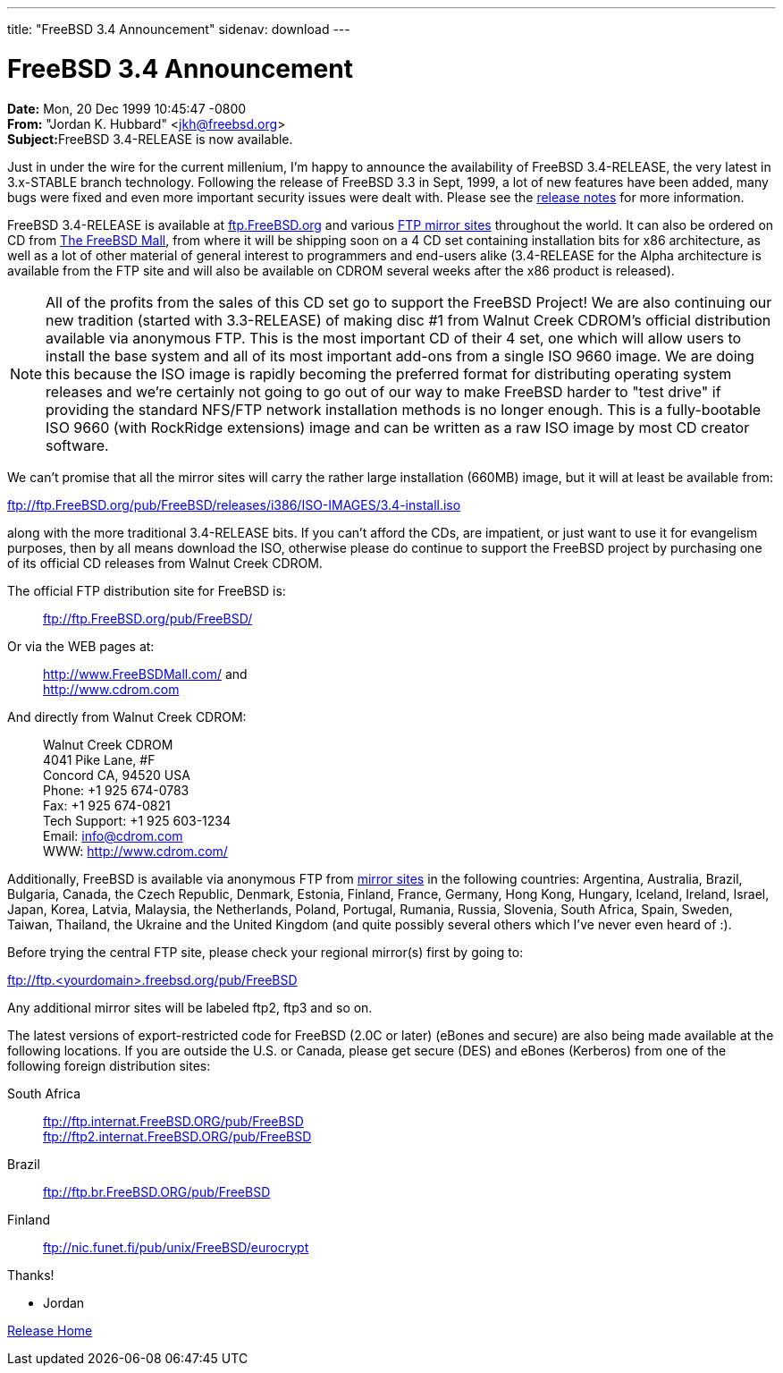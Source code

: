 ---
title: "FreeBSD 3.4 Announcement"
sidenav: download
---

= FreeBSD 3.4 Announcement

*Date:* Mon, 20 Dec 1999 10:45:47 -0800 +
*From:* "Jordan K. Hubbard" <jkh@freebsd.org> +
**Subject:**FreeBSD 3.4-RELEASE is now available.

Just in under the wire for the current millenium, I'm happy to announce the availability of FreeBSD 3.4-RELEASE, the very latest in 3.x-STABLE branch technology. Following the release of FreeBSD 3.3 in Sept, 1999, a lot of new features have been added, many bugs were fixed and even more important security issues were dealt with. Please see the link:notes.html[release notes] for more information.

FreeBSD 3.4-RELEASE is available at ftp://ftp.FreeBSD.org/pub/FreeBSD/[ftp.FreeBSD.org] and various https://www.FreeBSD.org/handbook/mirrors.html[FTP mirror sites] throughout the world. It can also be ordered on CD from http://www.FreeBSDMall.com/[The FreeBSD Mall], from where it will be shipping soon on a 4 CD set containing installation bits for x86 architecture, as well as a lot of other material of general interest to programmers and end-users alike (3.4-RELEASE for the Alpha architecture is available from the FTP site and will also be available on CDROM several weeks after the x86 product is released).

NOTE: All of the profits from the sales of this CD set go to support the FreeBSD Project! We are also continuing our new tradition (started with 3.3-RELEASE) of making disc #1 from Walnut Creek CDROM's official distribution available via anonymous FTP. This is the most important CD of their 4 set, one which will allow users to install the base system and all of its most important add-ons from a single ISO 9660 image. We are doing this because the ISO image is rapidly becoming the preferred format for distributing operating system releases and we're certainly not going to go out of our way to make FreeBSD harder to "test drive" if providing the standard NFS/FTP network installation methods is no longer enough. This is a fully-bootable ISO 9660 (with RockRidge extensions) image and can be written as a raw ISO image by most CD creator software.

We can't promise that all the mirror sites will carry the rather large installation (660MB) image, but it will at least be available from:

ftp://ftp.FreeBSD.org/pub/FreeBSD/releases/i386/ISO-IMAGES/3.4-install.iso

along with the more traditional 3.4-RELEASE bits. If you can't afford the CDs, are impatient, or just want to use it for evangelism purposes, then by all means download the ISO, otherwise please do continue to support the FreeBSD project by purchasing one of its official CD releases from Walnut Creek CDROM.

The official FTP distribution site for FreeBSD is:

____
ftp://ftp.FreeBSD.org/pub/FreeBSD/
____

Or via the WEB pages at:

____
http://www.FreeBSDMall.com/ and +
http://www.cdrom.com/[http://www.cdrom.com]
____

And directly from Walnut Creek CDROM:

____
Walnut Creek CDROM +
4041 Pike Lane, #F +
Concord CA, 94520 USA +
Phone: +1 925 674-0783 +
Fax: +1 925 674-0821 +
Tech Support: +1 925 603-1234 +
Email: info@cdrom.com +
WWW: http://www.cdrom.com/
____

Additionally, FreeBSD is available via anonymous FTP from https://www.FreeBSD.org/handbook/mirrors.html[mirror sites] in the following countries: Argentina, Australia, Brazil, Bulgaria, Canada, the Czech Republic, Denmark, Estonia, Finland, France, Germany, Hong Kong, Hungary, Iceland, Ireland, Israel, Japan, Korea, Latvia, Malaysia, the Netherlands, Poland, Portugal, Rumania, Russia, Slovenia, South Africa, Spain, Sweden, Taiwan, Thailand, the Ukraine and the United Kingdom (and quite possibly several others which I've never even heard of :).

Before trying the central FTP site, please check your regional mirror(s) first by going to:

ftp://ftp.<yourdomain>.freebsd.org/pub/FreeBSD

Any additional mirror sites will be labeled ftp2, ftp3 and so on.

The latest versions of export-restricted code for FreeBSD (2.0C or later) (eBones and secure) are also being made available at the following locations. If you are outside the U.S. or Canada, please get secure (DES) and eBones (Kerberos) from one of the following foreign distribution sites:

South Africa::
  ftp://ftp.internat.FreeBSD.ORG/pub/FreeBSD +
  ftp://ftp2.internat.FreeBSD.ORG/pub/FreeBSD
Brazil::
  ftp://ftp.br.FreeBSD.ORG/pub/FreeBSD
Finland::
  ftp://nic.funet.fi/pub/unix/FreeBSD/eurocrypt

Thanks!

- Jordan

link:../../[Release Home]
